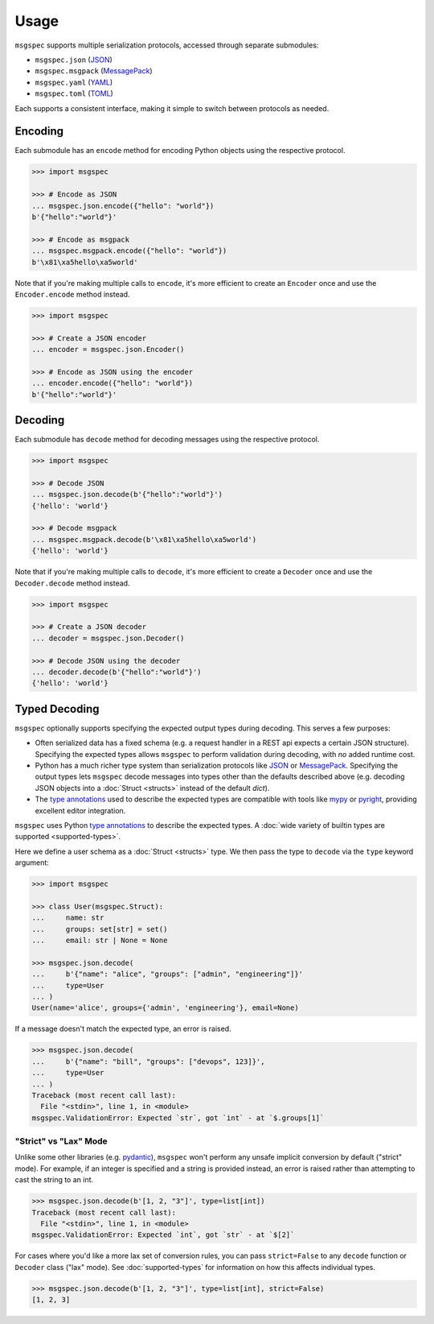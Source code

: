 Usage
=====

``msgspec`` supports multiple serialization protocols, accessed through
separate submodules:

- ``msgspec.json`` (JSON_)
- ``msgspec.msgpack`` (MessagePack_)
- ``msgspec.yaml`` (YAML_)
- ``msgspec.toml`` (TOML_)

Each supports a consistent interface, making it simple to switch between
protocols as needed.

Encoding
--------

Each submodule has an ``encode`` method for encoding Python objects using the
respective protocol.

.. code-block:: python

    >>> import msgspec

    >>> # Encode as JSON
    ... msgspec.json.encode({"hello": "world"})
    b'{"hello":"world"}'

    >>> # Encode as msgpack
    ... msgspec.msgpack.encode({"hello": "world"})
    b'\x81\xa5hello\xa5world'

Note that if you're making multiple calls to ``encode``, it's more efficient to
create an ``Encoder`` once and use the ``Encoder.encode`` method instead.

.. code-block:: python

    >>> import msgspec

    >>> # Create a JSON encoder
    ... encoder = msgspec.json.Encoder()

    >>> # Encode as JSON using the encoder
    ... encoder.encode({"hello": "world"})
    b'{"hello":"world"}'

Decoding
--------

Each submodule has ``decode`` method for decoding messages using the respective
protocol.

.. code-block:: python

    >>> import msgspec

    >>> # Decode JSON
    ... msgspec.json.decode(b'{"hello":"world"}')
    {'hello': 'world'}

    >>> # Decode msgpack
    ... msgspec.msgpack.decode(b'\x81\xa5hello\xa5world')
    {'hello': 'world'}

Note that if you're making multiple calls to ``decode``, it's more efficient to
create a ``Decoder`` once and use the ``Decoder.decode`` method instead.

.. code-block:: python

    >>> import msgspec

    >>> # Create a JSON decoder
    ... decoder = msgspec.json.Decoder()

    >>> # Decode JSON using the decoder
    ... decoder.decode(b'{"hello":"world"}')
    {'hello': 'world'}


.. _typed-decoding:

Typed Decoding
--------------

``msgspec`` optionally supports specifying the expected output types during
decoding. This serves a few purposes:

- Often serialized data has a fixed schema (e.g. a request handler in a REST
  api expects a certain JSON structure). Specifying the expected types allows
  ``msgspec`` to perform validation during decoding, with *no* added runtime
  cost.

- Python has a much richer type system than serialization protocols like JSON_
  or MessagePack_. Specifying the output types lets ``msgspec`` decode messages
  into types other than the defaults described above (e.g. decoding JSON
  objects into a :doc:`Struct <structs>` instead of the default `dict`).

- The `type annotations`_ used to describe the expected types are compatible
  with tools like mypy_ or pyright_, providing excellent editor integration.

``msgspec`` uses Python `type annotations`_ to describe the expected types. A
:doc:`wide variety of builtin types are supported <supported-types>`.

Here we define a user schema as a :doc:`Struct <structs>` type. We then pass
the type to ``decode`` via the ``type`` keyword argument:

.. code-block:: python

    >>> import msgspec

    >>> class User(msgspec.Struct):
    ...     name: str
    ...     groups: set[str] = set()
    ...     email: str | None = None

    >>> msgspec.json.decode(
    ...     b'{"name": "alice", "groups": ["admin", "engineering"]}'
    ...     type=User
    ... )
    User(name='alice', groups={'admin', 'engineering'}, email=None)

If a message doesn't match the expected type, an error is raised.

.. code-block:: python

    >>> msgspec.json.decode(
    ...     b'{"name": "bill", "groups": ["devops", 123]}',
    ...     type=User
    ... )
    Traceback (most recent call last):
      File "<stdin>", line 1, in <module>
    msgspec.ValidationError: Expected `str`, got `int` - at `$.groups[1]`

.. _strict-vs-lax:

"Strict" vs "Lax" Mode
~~~~~~~~~~~~~~~~~~~~~~

Unlike some other libraries (e.g. pydantic_), ``msgspec`` won't perform any
unsafe implicit conversion by default ("strict" mode). For example, if an
integer is specified and a string is provided instead, an error is raised
rather than attempting to cast the string to an int.

.. code-block:: python

    >>> msgspec.json.decode(b'[1, 2, "3"]', type=list[int])
    Traceback (most recent call last):
      File "<stdin>", line 1, in <module>
    msgspec.ValidationError: Expected `int`, got `str` - at `$[2]`

For cases where you'd like a more lax set of conversion rules, you can pass
``strict=False`` to any ``decode`` function or ``Decoder`` class ("lax" mode).
See :doc:`supported-types` for information on how this affects individual
types.

.. code-block:: python

    >>> msgspec.json.decode(b'[1, 2, "3"]', type=list[int], strict=False)
    [1, 2, 3]


.. _JSON: https://json.org
.. _MessagePack: https://msgpack.org
.. _YAML: https://yaml.org
.. _TOML: https://toml.io
.. _type annotations: https://docs.python.org/3/library/typing.html
.. _pydantic: https://pydantic-docs.helpmanual.io/
.. _mypy: https://mypy.readthedocs.io
.. _pyright: https://github.com/microsoft/pyright
